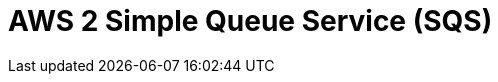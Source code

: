 // Do not edit directly!
// This file was generated by camel-quarkus-maven-plugin:update-extension-doc-page

= AWS 2 Simple Queue Service (SQS)
:cq-artifact-id: camel-quarkus-aws2-sqs
:cq-artifact-id-base: aws2-sqs
:cq-native-supported: true
:cq-status: Stable
:cq-deprecated: false
:cq-jvm-since: 1.0.0
:cq-native-since: 1.0.0
:cq-camel-part-name: aws2-sqs
:cq-camel-part-title: AWS 2 Simple Queue Service (SQS)
:cq-camel-part-description: Sending and receive messages to/from AWS SQS service using AWS SDK version 2.x.
:cq-extension-page-title: AWS 2 Simple Queue Service (SQS)
